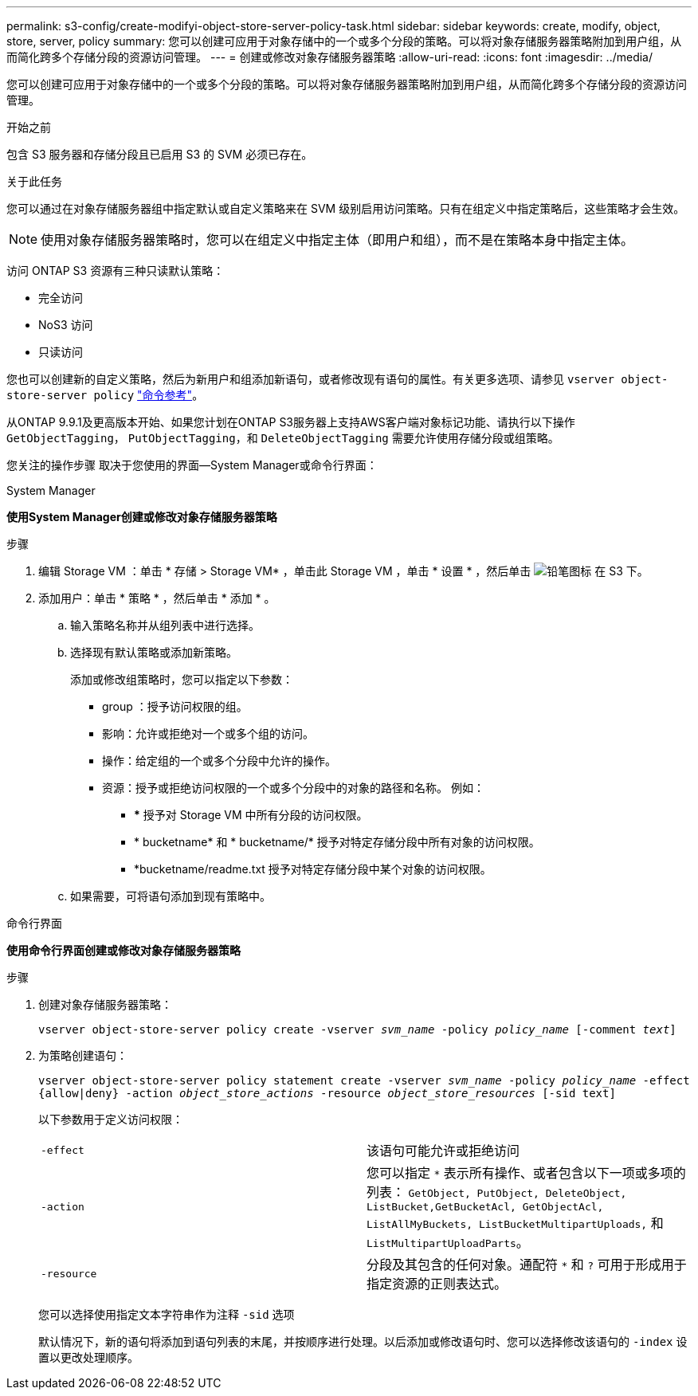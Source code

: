 ---
permalink: s3-config/create-modifyi-object-store-server-policy-task.html 
sidebar: sidebar 
keywords: create, modify, object, store, server, policy 
summary: 您可以创建可应用于对象存储中的一个或多个分段的策略。可以将对象存储服务器策略附加到用户组，从而简化跨多个存储分段的资源访问管理。 
---
= 创建或修改对象存储服务器策略
:allow-uri-read: 
:icons: font
:imagesdir: ../media/


[role="lead"]
您可以创建可应用于对象存储中的一个或多个分段的策略。可以将对象存储服务器策略附加到用户组，从而简化跨多个存储分段的资源访问管理。

.开始之前
包含 S3 服务器和存储分段且已启用 S3 的 SVM 必须已存在。

.关于此任务
您可以通过在对象存储服务器组中指定默认或自定义策略来在 SVM 级别启用访问策略。只有在组定义中指定策略后，这些策略才会生效。


NOTE: 使用对象存储服务器策略时，您可以在组定义中指定主体（即用户和组），而不是在策略本身中指定主体。

访问 ONTAP S3 资源有三种只读默认策略：

* 完全访问
* NoS3 访问
* 只读访问


您也可以创建新的自定义策略，然后为新用户和组添加新语句，或者修改现有语句的属性。有关更多选项、请参见 `vserver object-store-server policy` link:https://docs.netapp.com/us-en/ontap-cli-9131/index.html["命令参考"^]。

从ONTAP 9.9.1及更高版本开始、如果您计划在ONTAP S3服务器上支持AWS客户端对象标记功能、请执行以下操作 `GetObjectTagging`， `PutObjectTagging`，和 `DeleteObjectTagging` 需要允许使用存储分段或组策略。

您关注的操作步骤 取决于您使用的界面—System Manager或命令行界面：

[role="tabbed-block"]
====
.System Manager
--
*使用System Manager创建或修改对象存储服务器策略*

.步骤
. 编辑 Storage VM ：单击 * 存储 > Storage VM* ，单击此 Storage VM ，单击 * 设置 * ，然后单击 image:icon_pencil.gif["铅笔图标"] 在 S3 下。
. 添加用户：单击 * 策略 * ，然后单击 * 添加 * 。
+
.. 输入策略名称并从组列表中进行选择。
.. 选择现有默认策略或添加新策略。
+
添加或修改组策略时，您可以指定以下参数：

+
*** group ：授予访问权限的组。
*** 影响：允许或拒绝对一个或多个组的访问。
*** 操作：给定组的一个或多个分段中允许的操作。
*** 资源：授予或拒绝访问权限的一个或多个分段中的对象的路径和名称。
例如：
+
**** *** 授予对 Storage VM 中所有分段的访问权限。
**** * bucketname* 和 * bucketname/* 授予对特定存储分段中所有对象的访问权限。
**** *bucketname/readme.txt 授予对特定存储分段中某个对象的访问权限。




.. 如果需要，可将语句添加到现有策略中。




--
.命令行界面
--
*使用命令行界面创建或修改对象存储服务器策略*

.步骤
. 创建对象存储服务器策略：
+
`vserver object-store-server policy create -vserver _svm_name_ -policy _policy_name_ [-comment _text_]`

. 为策略创建语句：
+
`vserver object-store-server policy statement create -vserver _svm_name_ -policy _policy_name_ -effect {allow|deny} -action _object_store_actions_ -resource _object_store_resources_ [-sid text]`

+
以下参数用于定义访问权限：

+
[cols="2*"]
|===


 a| 
`-effect`
 a| 
该语句可能允许或拒绝访问



 a| 
`-action`
 a| 
您可以指定 `*` 表示所有操作、或者包含以下一项或多项的列表： `GetObject, PutObject, DeleteObject, ListBucket,GetBucketAcl, GetObjectAcl, ListAllMyBuckets, ListBucketMultipartUploads,` 和 `ListMultipartUploadParts`。



 a| 
`-resource`
 a| 
分段及其包含的任何对象。通配符 `*` 和 `?` 可用于形成用于指定资源的正则表达式。

|===
+
您可以选择使用指定文本字符串作为注释 `-sid` 选项

+
默认情况下，新的语句将添加到语句列表的末尾，并按顺序进行处理。以后添加或修改语句时、您可以选择修改该语句的 `-index` 设置以更改处理顺序。



--
====